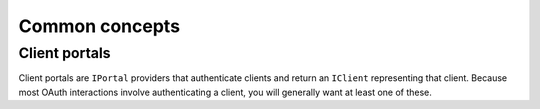 Common concepts
===============

Client portals
--------------

Client portals are ``IPortal`` providers that authenticate clients and return
an ``IClient`` representing that client. Because most OAuth interactions
involve authenticating a client, you will generally want at least one of
these.

